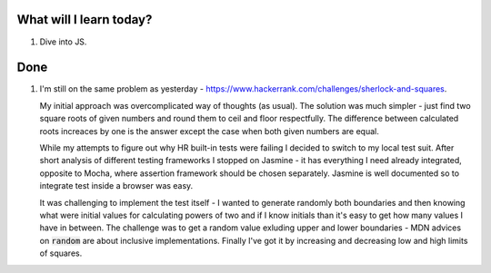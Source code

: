 .. title: Plan and done for June-20-2017
.. slug: plan-and-done-for-june-20-2017
.. date: 2017-06-20 04:35:31 UTC-07:00
.. tags: web-dev, hackerrank
.. category:
.. link:
.. description:
.. type: text

==============================
  What will I learn today?
==============================

1. Dive into JS.

==============================
  Done
==============================

1. I'm still on the same problem as yesterday - https://www.hackerrank.com/challenges/sherlock-and-squares.

   My initial approach was overcomplicated way of thoughts (as usual). The solution was much simpler - just find two square roots of given numbers and round them to ceil and floor respectfully. The difference between calculated roots increaces by one is the answer except the case when both given numbers are equal.

   While my attempts to figure out why HR built-in tests were failing I decided to switch to my local test suit. After short analysis of different testing frameworks I stopped on Jasmine - it has everything I need already integrated, opposite to Mocha, where assertion framework should be chosen separately. Jasmine is well documented so to integrate test inside a browser was easy.

   It was challenging to implement the test itself - I wanted to generate randomly both boundaries and then knowing what were initial values for calculating powers of two and if I know initials than it's easy to get how many values I have in between. The challenge was to get a random value exluding upper and lower boundaries - MDN advices on :code:`random` are about inclusive implementations. Finally I've got it by increasing and decreasing low and high limits of squares.
